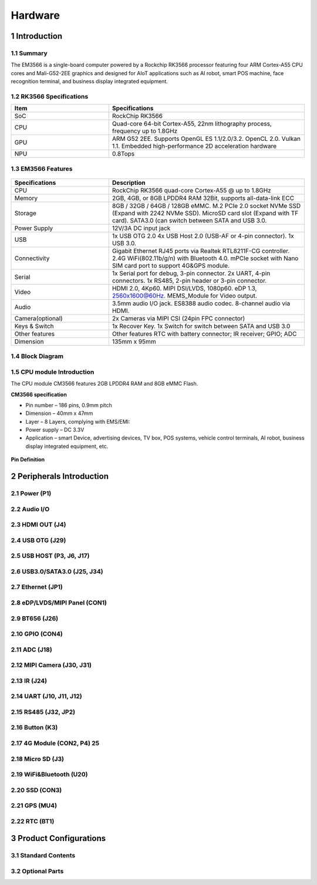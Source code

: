 Hardware
========

1 Introduction
-------------

1.1 Summary
^^^^^^^^^^^^

The EM3566 is a single-board computer powered by a Rockchip RK3566 processor featuring four
ARM Cortex-A55 CPU cores and Mali-G52-2EE graphics and designed for AIoT applications such
as AI robot, smart POS machine, face recognition terminal, and business display integrated
equipment.

1.2 RK3566 Specifications
^^^^^^^^^^^^^^^^^^^^^^^^^^

.. csv-table:: 
 :header: "Item", "Specifications"
 :widths: 15, 30

 "SoC", "RockChip RK3566"
 "CPU", "Quad-core 64-bit Cortex-A55, 22nm lithography process, frequency up to 1.8GHz"
 "GPU", "ARM G52 2EE. Supports OpenGL ES 1.1/2.0/3.2. OpenCL 2.0. Vulkan 1.1. Embedded high-performance 2D acceleration hardware"
 "NPU", "0.8Tops"

1.3 EM3566 Features
^^^^^^^^^^^^^^^^^^^^^^

.. figure:: ./image/EM3566-Interfaces.jpg
   :align: center
   :alt: EM3566_interface
   :width: 400px
   
.. list-table:: 
    :widths: 15 30
    :header-rows: 1

    * - Specifications
      - Description
    * - CPU
      - RockChip RK3566 quad-core Cortex-A55 @ up to 1.8GHz
    * - Memory
      - 2GB, 4GB, or 8GB LPDDR4 RAM
        32Bit, supports all-data-link ECC
    * - Storage
      - 8GB / 32GB / 64GB / 128GB eMMC. 
        M.2 PCIe 2.0 socket NVMe SSD (Expand with 2242 NVMe SSD).
        MicroSD card slot (Expand with TF card). 
        SATA3.0 (can switch between SATA and USB 3.0.
    * - Power Supply
      - 12V/3A DC input jack
    * - USB
      - 1x USB OTG 2.0
        4x USB Host 2.0 (USB-AF or 4-pin connector).
        1x USB 3.0.
    * - Connectivity
      - Gigabit Ethernet RJ45 ports via Realtek RTL8211F-CG controller. 2.4G WiFi(802.11b/g/n) with Bluetooth 4.0. mPCIe socket with Nano SIM card port to support 4G&GPS module.
    * - Serial
      - 1x Serial port for debug, 3-pin connector. 2x UART, 4-pin connectors. 1x RS485, 2-pin header or 3-pin connector.
    * - Video
      - HDMI 2.0, 4Kp60. MIPI DSI/LVDS, 1080p60. eDP 1.3, 2560x1600@60Hz. MEMS_Module for Video output.
    * - Audio
      - 3.5mm audio I/O jack. ES8388 audio codec. 8-channel audio via HDMI.
    * - Camera(optional)
      - 2x Cameras via MIPI CSI (24pin FPC connector)
    * - Keys & Switch
      - 1x Recover Key. 1x Switch for switch between SATA and USB 3.0
    * - Other features
      - Other features	RTC with battery connector; IR receiver; GPIO; ADC
    * - Dimension
      - 135mm x 95mm

1.4 Block Diagram
^^^^^^^^^^^^^^^^^^^^^^
.. figure:: ./image/EM3566_SBC_Block_diagram.gif
   :align: center
   :alt: EM3566_SBC_Block_diagram
   :width: 400px

1.5 CPU module Introduction
^^^^^^^^^^^^^^^^^^^^^^^^^^^^

The CPU module CM3566 features 2GB LPDDR4 RAM and 8GB eMMC Flash. 

**CM3566 specification** 

- Pin number – 186 pins, 0.9mm pitch
- Dimension – 40mm x 47mm
- Layer – 8 Layers, complying with EMS/EMI:
- Power supply – DC 3.3V 
- Application – smart Device, advertising devices, TV box, POS systems, vehicle control terminals, AI robot, business display integrated equipment, etc.

.. figure:: ./image/CM3566_PCB_Dimension.png
   :align: center
   :alt: CM3566_PCB_Dimension
   :width: 350px
   
**Pin Definition**

.. list-table:: 
    :widths: 15 10 30 10 15
    :header-rows: 1

    * - Pin
      - Signal
      - Description or functions
      - GPIO serial
      - IO Voltage
    * - 1
      - VCC3V3_SYS
      - 3.3V Main Power input
      - 
      - 3.3V
    * - 2
      - VCC3V3_SYS
      - 3.3V Main Power input
      - 
      - 3.3V
    * - 3
      - VCC3V3_SYS
      - 3.3V Main Power input
      - 
      - 3.3V
    * - 4
      - VCC_RTC
      - RTC button Cell Power input
      - 
      - 3.0V-1.8V
    * - 5
      - PMIC_32KOUT
      - RTC clock(32.768khz) output
      - 
      - 3.3V
    * - 6
      - GND
      - Ground
      - 
      - 0V
    * -  7                                                                                                                       
      - HDMITX_CEC_M0
      -
      - GPIO4_D1_u
      -  3.3V
    * - 8
      - HDMITX_SDA
      - Pull up 2.2K inside
      - GPIO4_D0_u
      - 3.3V
    * - 9
      - HDMITX_SCL
      - Pull up 2.2K inside
      - GPIO4_C7_u
      - 3.3V
    * - 10
      - GND
      - Ground
      -
      - 0V
    * - 11
      - GMAC1_MCLKINOUT_M0
      - RGMII reference clock input(125Mhz)
      - GPIO3_C0_d
      - 3.3V
    * - 12
      - GND
      - Ground
      -            
      - 0V
    * - 13
      - GMAC1_TXD0_M0
      -                                  
      - GPIO3_B5_d
      - 3.3V
    * - 14
                                                                                                                           
  GMAC1_TXD1_M0
                        
  &nbsp;
                                   
  GPIO3_B6_d
          
  3.3V
    * - 15
                                                                                                                           
  GMAC1_TXEN_M0
                        
  &nbsp;
                                   
  GPIO3_B7_d
          
  3.3V
    * - 16
                                                                                                                           
  GMAC1_RXDV_CRS_M0
                    
  &nbsp;
                                   
  GPIO3_B3_d
          
  3.3V
    * - 17
                                                                                                                           
  GMAC1_RXD1_M0
                        
  &nbsp;
                                   
  GPIO3_B2_d
          
  3.3V
    * - 18
                                                                                                                           
  GMAC1_RXD0_M0
                        
  &nbsp;
                                   
  GPIO3_B1_d
          
  3.3V
    * - 19
                                                                                                                           
  GMAC1_RXD3_M0
                        
  &nbsp;
                                   
  GPIO3_A5_d
          
  3.3V
    * - 20
                                                                                                                           
  GMAC1_RXD2_M0
                        
  &nbsp;
                                   
  GPIO3_A4_d
          
  3.3V
    * - 21
                                                                                                                           
  GMAC1_RXCLK_M0
                       
  &nbsp;
                                   
  GPIO3_A7_d
          
  3.3V
    * - 22
                                                                                                                           
  GMAC1_TXD2_M0
                        
  &nbsp;
                                   
  GPIO3_A2_d
          
  3.3V
    * - 23
                                                                                                                           
  GMAC1_TXD3_M0
                        
  &nbsp;
                                   
  GPIO3_A3_d
          
  3.3V
           
    * - 24
                                                                                                                           
  GMAC1_TXCLK_M0
                       
  &nbsp;
                                   
  GPIO3_A6_d
          
  3.3V
           
  
  25
                                                                                                                           
  MIPI_DSI_TX0_D3N/LVDS_TX0_D3N
        
  MIPI DSI or LVDS TXD3N
                   
  &nbsp;
              
  1.8V
           
  
  26
                                                                                                                           
  MIPI_DSI_TX0_D3P/LVDS_TX0_D3P
        
  MIPI DSI or LVDS TXD3P
                   
  &nbsp;
              
  1.8V
           
  
  27
                                                                                                                           
  MIPI_DSI_TX0_D2N/LVDS_TX0_D2N
        
  MIPI DSI or LVDS TXD2N
                   
  &nbsp;
              
  1.8V
           
  
  28
                                                                                                                           
  MIPI_DSI_TX0_D2P/LVDS_TX0_D2P
        
  MIPI DSI or LVDS TXD2P
                   
  &nbsp;
              
  1.8V
           
  
  29
                                                                                                                           
  MIPI_DSI_TX0_D1N/LVDS_TX0_D1N
        
  MIPI DSI or LVDS TXD1N
                   
  &nbsp;
              
  1.8V
           
  
  30
                                                                                                                           
  MIPI_DSI_TX0_D1P/LVDS_TX0_D1P
        
  MIPI DSI or LVDS TXD1P
                   
  &nbsp;
              
  1.8V
           
  
  31
                                                                                                                           
  MIPI_DSI_TX0_D0N/LVDS_TX0_D0N
        
  MIPI DSI or LVDS TXD1N
                   
  &nbsp;
              
  1.8V
           
  
  32
                                                                                                                           
  MIPI_DSI_TX0_D0P/LVDS_TX0_D0P
        
  MIPI DSI or LVDS TXD1P
                   
  &nbsp;
              
  1.8V
           
  
  33
                                                                                                                           
  MIPI_DSI_TX0_CLKN/LVDS_TX0_CLKN
      
  MIPI DSI or LVDS TXD1N
                   
  &nbsp;
              
  1.8V
           
  
  34
                                                                                                                           
  MIPI_DSI_TX0_CLKP/LVDS_TX0_CLKP
      
  MIPI DSI or LVDS TXD1P
                   
  &nbsp;
              
  1.8V
           
  
  35
                                                                                                                           
  HDMI_TX_HPDIN
                        
  HDMI HPD input
                           
  &nbsp;
              
  3.3V
           
  
  36
                                                                                                                           
  HDMI_TXCLKN
                          
  &nbsp;
                                   
  &nbsp;
              
  1.8V
           
  
  37
                                                                                                                           
  HDMI_TXCLKP
                          
  &nbsp;
                                   
  &nbsp;
              
  1.8V
           
  
  38
                                                                                                                           
  HDMI_TX0N
                            
  &nbsp;
                                   
  &nbsp;
              
  1.8V
           
  
  39
                                                                                                                           
  HDMI_TX0P
                            
  &nbsp;
                                   
  &nbsp;
              
  1.8V
           
  
  40
                                                                                                                           
  HDMI_TX1N
                            
  &nbsp;
                                   
  &nbsp;
              
  1.8V
           
  
  41
                                                                                                                           
  HDMI_TX1P
                            
  &nbsp;
                                   
  &nbsp;
              
  1.8V
           
  
  42
                                                                                                                           
  HDMI_TX2N
                            
  &nbsp;
                                   
  &nbsp;
              
  1.8V
           
  
  43
                                                                                                                           
  HDMI_TX2P
                            
  &nbsp;
                                   
  &nbsp;
              
  1.8V
           
  
  44
                                                                                                                           
  MIPI_CSI_RX_CLK1N
                    
  MIPI CSI1 CLKN
                           
  &nbsp;
              
  1.8V
           
  
  45
                                                                                                                           
  MIPI_CSI_RX_CLK1P
                    
  MIPI CSI1 CLKP
                           
  &nbsp;
              
  1.8V
           
  
  46
                                                                                                                           
  MIPI_CSI_RX_D3N
                      
  CSI0 RXD3N or CSI1 RXD1N
                 
  &nbsp;
              
  1.8V
           
  
  47
                                                                                                                           
  MIPI_CSI_RX_D3P
                      
  CSI0 RXD3P or CSI1
  RXD1P
              
  &nbsp;
              
  1.8V
           
  
  48
                                                                                                                           
  MIPI_CSI_RX_D2N
                      
  CSI0 RXD2N or CSI1 RXD0N
                 
  &nbsp;
              
  1.8V
           
  
  49
                                                                                                                           
  MIPI_CSI_RX_D2P
                      
  CSI0 RXD2P or CSI1
  RXD0P
              
  &nbsp;
              
  1.8V
           
  
  50
                                                                                                                           
  MIPI_CSI_RX_D1P
                      
  CSI0 RXD1P
                               
  &nbsp;
              
  1.8V
           
  
  51
                                                                                                                           
  MIPI_CSI_RX_D1N
                      
  CSI0 RXD1N
                               
  &nbsp;
              
  1.8V
           
  
  52
                                                                                                                           
  MIPI_CSI_RX_D0N
                      
  CSI0 RXD0N
                               
  &nbsp;
              
  1.8V
           
  
  53
                                                                                                                           
  MIPI_CSI_RX_D0P
                      
  CSI0 RXD0P
                               
  &nbsp;
              
  1.8V
           
  
  54
                                                                                                                           
  MIPI_CSI_RX_CLK0N
                    
  MIPI CSI0 CLKN
                           
  &nbsp;
              
  1.8V
           
  
  55
                                                                                                                           
  MIPI_CSI_RX_CLK0P
                    
  MIPI CSI0 CLKP
                           
  &nbsp;
              
  1.8V
           
  
  56
                                                                                                                           
  GND
                                  
  Ground
                                   
  &nbsp;
              
  0V
             
  
  57
                                                                                                                           
  PWM5
                                 
  &nbsp;
                                   
  GPIO0_C4_d
          
  3.3V
           
  
  58
                                                                                                                           
  LCD_BL_PWM
                           
  PWM4
                                     
  GPIO0_C3_d
          
  3.3V
           
  
  59
                                                                                                                           
  PWM3_IR
                              
  &nbsp;
                                   
  GPIO0_C2_d
          
  3.3V
           
  
  60
                                                                                                                           
  PCIE20_SATA2_RXP
                     
  PCIE or SATA2 RXP
                        
  &nbsp;
              
  1.8V
           
  
  61
                                                                                                                           
  PCIE20_SATA2_RXN
                     
  PCIE or SATA2 RXN
                        
  &nbsp;
              
  1.8V
           
  
  62
                                                                                                                           
  PCIE20_SATA2_TXN
                     
  PCIE or SATA2 TXN
                        
  &nbsp;
              
  1.8V
           
  
  63
                                                                                                                           
  PCIE20_SATA2_TXP
                     
  PCIE or SATA2 TXP
                        
  &nbsp;
              
  1.8V
           
  
  64
                                                                                                                           
  PCIE20_REFCLKP
                       
  &nbsp;
                                   
  &nbsp;
              
  1.8V
           
  
  65
                                                                                                                           
  PCIE20_REFCLKN
                       
  &nbsp;
                                   
  &nbsp;
              
  1.8V
           
  
  66
                                                                                                                           
  USB3_HOST1_SSTXP
                     
  USB3.0 or SATA1 TXP
                      
  &nbsp;
              
  1.8V
           
  
  67
                                                                                                                           
  USB3_HOST1_SSTXN
                     
  USB3.0 or SATA1 TXN
                      
  &nbsp;
              
  1.8V
           
  
  68
                                                                                                                           
  USB3_HOST1_SSRXP
                     
  USB3.0 or SATA1 RXN
                      
  &nbsp;
              
  1.8V
           
  
  69
                                                                                                                           
  USB3_HOST1_SSRXN
                     
  USB3.0 or SATA1 RXP
                      
  &nbsp;
              
  1.8V
           
  
  70
                                                                                                                           
  USB_OTG0_DM
                          
  &nbsp;
                                   
  &nbsp;
              
  1.8V
           
  
  71
                                                                                                                           
  USB_OTG0_DP
                          
  &nbsp;
                                   
  &nbsp;
              
  1.8V
           
  
  72
                                                                                                                           
  USB3_HOST1_DP
                        
  &nbsp;
                                   
  &nbsp;
              
  1.8V
           
  
  73
                                                                                                                           
  USB3_HOST1_DM
                        
  &nbsp;
                                   
  &nbsp;
              
  1.8V
           
  
  74
                                                                                                                           
  EDP_TX_D2N
                           
  &nbsp;
                                   
  &nbsp;
              
  1.8V
           
  
  75
                                                                                                                           
  EDP_TX_D2P
                           
  &nbsp;
                                   
  &nbsp;
              
  1.8V
           
  
  76
                                                                                                                           
  EDP_TX_D1N
                           
  &nbsp;
                                   
  &nbsp;
              
  1.8V
           
  
  77
                                                                                                                           
  EDP_TX_D1P
                           
  &nbsp;
                                   
  &nbsp;
              
  1.8V
           
  
  78
                                                                                                                           
  EDP_TX_D0N
                           
  &nbsp;
                                   
  &nbsp;
              
  1.8V
           
  
  79
                                                                                                                           
  EDP_TX_D0P
                           
  &nbsp;
                                   
  &nbsp;
              
  1.8V
           
  
  80
                                                                                                                           
  EDP_TX_D3N
                           
  &nbsp;
                                   
  &nbsp;
              
  1.8V
           
  
  81
                                                                                                                           
  EDP_TX_D3P
                           
  &nbsp;
                                   
  &nbsp;
              
  1.8V
           
  
  82
                                                                                                                           
  EDP_TX_AUXN
                          
  &nbsp;
                                   
  &nbsp;
              
  1.8V
           
  
  83
                                                                                                                           
  EDP_TX_AUXP
                          
  &nbsp;
                                   
  &nbsp;
              
  1.8V
           
  
  84
                                                                                                                           
  SDMMC0_DET_L
                         
  &nbsp;
                                   
  GPIO0_A4_u
          
  3.3V
           
  
  85
                                                                                                                           
  SDMMC0_CLK
                           
  UART5_TX_M0
                              
  GPIO2_A2_d
          
  3.3V
           
  
  86
                                                                                                                           
  GND
                                  
  Ground
                                   
  &nbsp;
              
  0V
             
  
  87
                                                                                                                           
  SDMMC0_CMD
                           
  UART5_RX_M0
                              
  GPIO2_A1_u
          
  3.3V
           
  
  88
                                                                                                                           
  SDMMC0_D3
                            
  UART5_RTSn_M0
                            
  GPIO2_A0_u
          
  3.3V
           
  
  89
                                                                                                                           
  SDMMC0_D2
                            
  UART5_CTSn_M0
                            
  GPIO1_D7_u
          
  3.3V
           
  
  90
                                                                                                                           
  SDMMC0_D1
                            
  UART6_RX_M1
                              
  GPIO1_D6_u
          
  3.3V
           
  
  91
                                                                                                                           
  SDMMC0_D0
                            
  UART6_TX_M1
                              
  GPIO1_D5_u
          
  3.3V
           
  
  92
                                                                                                                           
  USB_OTG0_ID
                          
  &nbsp;
                                   
  &nbsp;
              
  3.3V
           
  
  93
                                                                                                                           
  USB_OTG0_VBUSDET
                     
  USB OTG VBUS input
                       
  &nbsp;
              
  3.3V
           
  
  94
                                                                                                                           
  UART1_RX_M0
                          
  &nbsp;
                                   
  GPIO2_B3_u
          
  1.8V
           
  
  95
                                                                                                                           
  UART1_TX_M0
                          
  &nbsp;
                                   
  GPIO2_B4_u
          
  1.8V
           
  
  96
                                                                                                                           
  UART1_RTSn_M0
                        
  &nbsp;
                                   
  GPIO2_B5_u
          
  1.8V
           
  
  97
                                                                                                                           
  UART1_CTSn_M0
                        
  &nbsp;
                                   
  GPIO2_B6_u
          
  1.8V
           
  
  98
                                                                                                                           
  BT_REG_ON_H
                          
  I2S2_SCLK_RX_M0
                          
  GPIO2_B7_d
          
  1.8V
           
  
  99
                                                                                                                           
  BT_WAKE_HOST_H
                       
  I2S2_LRCLK_RX_M0
                         
  GPIO2_C0_d
          
  1.8V
           
  
  100
                                                                                                                          
  HOST_WAKE_BT_H
                       
  I2S2_MCLK_M0
                             
  GPIO2_C1_d
          
  1.8V
           
  
  101
                                                                                                                          
  WIFI_WAKE_HOST_H
                     
  I2C4_SCL_M1
                              
  GPIO2_B2_d
          
  1.8V
           
  
  102
                                                                                                                          
  WIFI_REG_ON_H
                        
  UART8_RX_M0
                              
  GPIO2_C6_d
          
  1.8V
           
  
  103
                                                                                                                          
  I2S2_SCLK_TX_M0
                      
  SPI2_MISO_M0
                             
  GPIO2_C2_d
          
  1.8V
           
  
  104
                                                                                                                          
  I2S2_LRCK_TX_M0
                      
  SPI2_MOSI_M0
                             
  GPIO2_C3_d
          
  1.8V
           
  
  105
                                                                                                                          
  I2S2_SDO_M0
                          
  SPI2_CS0_M0
                              
  GPIO2_C4_d
          
  1.8V
           
  
  106
                                                                                                                          
  I2S2_SDI_M0
                          
  UART8_TX_M0
                              
  GPIO2_C5_d
          
  1.8V
           
  
  107
                                                                                                                          
  SDMMC1_D3
                            
  UART7_TX_M0
                              
  GPIO2_A6_u
          
  1.8V
           
  
  108
                                                                                                                          
  SDMMC1_D2
                            
  UART7_RX_M0
                              
  GPIO2_A5_u
          
  1.8V
           
  
  109
                                                                                                                          
  SDMMC1_D1
                            
  UART6_TX_M0
                              
  GPIO2_A4_u
          
  1.8V
           
  
  110
                                                                                                                          
  SDMMC1_D0
                            
  UART6_RX_M0
                              
  GPIO2_A3_u
          
  1.8V
           
  
  111
                                                                                                                          
  SDMMC1_CMD
                           
  UART9_RX_M0
                              
  GPIO2_A7_u
          
  1.8V
           
  
  112
                                                                                                                          
  SDMMC1_CLK
                           
  UART9_TX_M0
                              
  GPIO2_B0_d
          
  1.8V
           
  
  113
                                                                                                                          
  GND
                                  
  Ground
                                   
  &nbsp;
              
  0V
             
  
  114
                                                                                                                          
  SARADC_VIN3
                          
  &nbsp;
                                   
  &nbsp;
              
  1.8V
           
  
  115
                                                                                                                          
  SARADC_VIN2_HP_HOOK
                  
  &nbsp;
                                   
  &nbsp;
              
  1.8V
           
  
  116
                                                                                                                          
  SARADC_VIN0_KEY/RECOVERY
             
  Pull up 10K inside
                       
  &nbsp;
              
  1.8V
           
  
  117
                                                                                                                          
  GND
                                  
  Ground
                                   
  &nbsp;
              
  0V
             
  
  118
                                                                                                                          
  PCIE20_PERSTn_M2
                     
  PDM_SDI1_M0
                              
  GPIO1_B2_d
          
  3.3V
           
  
  119
                                                                                                                          
  PCIE20_WAKEn_M2
                      
  PDM_SDI2_M0
                              
  GPIO1_B1_d
          
  3.3V
           
  
  120
                                                                                                                          
  PCIE20_CLKREQn_M2
                    
  PDM_SDI3_M0
                              
  GPIO1_B0_d
          
  3.3V
           
  
  121
                                                                                                                          
  UART3_RX_M0
                          
  AudioPWM_LOUT_P/I2C3_SDA_M0
              
  GPIO1_A0_u
          
  3.3V
           
  
  122
                                                                                                                          
  UART3_TX_M0
                          
  AudioPWM_LOUT_N/I2C3_SCL_M0
              
  GPIO1_A1_u
          
  3.3V
           
  
  123
                                                                                                                          
  UART4_RX_M0
                          
  PDM_CLK1_M0/SPDIF_TX_M0
                  
  GPIO1_A4_d
          
  3.3V
           
  
  124
                                                                                                                          
  UART4_TX_M0
                          
  AudioPWM_ROUT_P /PDM_CLK0_M0
             
  GPIO1_A6_d
          
  3.3V
           
  
  125
                                                                                                                          
  I2S1_LRCK_TX_M0_PMIC
                 
  &nbsp;
                                   
  GPIO1_A5_d
          
  3.3V
           
  
  126
                                                                                                                          
  I2S1_SDI0_M0/PDM_SDI0_M0_PMIC
        
  PDM_SDI0_M0
                              
  GPIO1_B3_d
          
  3.3V
           
  
  127
                                                                                                                          
  I2S1_SCLK_TX_M0_PMIC
                 
  UART3_CTSn_M0
                            
  GPIO1_A3_d
          
  3.3V
           
  
  128
                                                                                                                          
  I2S1_SDO0_M0_PMIC
                    
  AudioPWM_ROUT_N/UART4_CTSn_M0
            
  GPIO1_A7_d
          
  3.3V
           
  
  129
                                                                                                                          
  I2S1_MCLK_M0_PMIC
                    
  UART3_RTSn_M0
                            
  GPIO1_A2_d
          
  3.3V
           
  
  130
                                                                                                                          
  GND
                                  
  Ground
                                   
  &nbsp;
              
  0V
             
  
  131
                                                                                                                          
  SPI0_CS0_M0
                          
  PWM7
                                     
  GPIO0_C6_d
          
  3.3V
           
  
  132
                                                                                                                          
  SPI0_MISO_M0
                         
  PWM6
                                     
  GPIO0_C5_d
          
  3.3V
           
  
  133
                                                                                                                          
  SPI0_MOSI_M0
                         
  I2C2_SDA_M0
                              
  GPIO0_B6_u
          
  3.3V
           
  
  134
                                                                                                                          
  SPI0_CLK_M0
                          
  I2C2_SCL_M0
                              
  GPIO0_B5_u
          
  3.3V
           
  
  135
                                                                                                                          
  SPI3_CS0_M1
                          
  I2S3_SDI _M1
                             
  GPIO4_C6_d
          
  3.3V
           
  
  136
                                                                                                                          
  SPI3_MISO_M1
                         
  I2S3_SDO _M1
                             
  GPIO4_C5_d
          
  3.3V
           
  
  137
                                                                                                                          
  SPI3_MOSI_M1
                         
  I2S3_SCLK_M1
                             
  GPIO4_C3_d
  
      
  3.3V
           
  
  138
                                                                                                                          
  SPI3_CLK_M1
                          
  I2S3_MCLK_M1
                             
  GPIO4_C2_d
          
  3.3V
           
  
  139
                                                                                                                          
  LCD_PWREN_H
                          
  &nbsp;
                                   
  GPIO0_C7_d
          
  3.3V
           
  
  140
                                                                                                                          
  PWM0_M0
                              
  &nbsp;
                                   
  GPIO0_B7_d
          
  3.3V
           
  
  141
                                                                                                                          
  UART5_RX_M1
                          
  &nbsp;
                                   
  GPIO3_C3_d
          
  3.3V
           
  
  142
                                                                                                                          
  UART5_TX_M1
                          
  &nbsp;
                                   
  GPIO3_C2_d
          
  3.3V
           
  
  143
                                                                                                                          
  UART2DBG_RX
                          
  UART2 for Debug
                          
  GPIO0_D0_u
          
  3.3V
           
  
  144
                                                                                                                          
  UART2DBG_TX
                          
  UART2 for Debug
                          
  GPIO0_D1_u
          
  3.3V
           
  
  145
                                                                                                                          
  SPDIF_TX_M2
                          
  I2S3_LRCK_M1/EDP_HPDIN_M0
                
  GPIO4_C4_d
          
  3.3V
           
  
  146
                                                                                                                          
  GPIO0_A6_d
                           
  &nbsp;
                                   
  &nbsp;
              
  3.3V
           
  
  147
                                                                                                                          
  GPIO0_A3_u
                           
  &nbsp;
                                   
  &nbsp;
              
  3.3V
           
  
  148
                                                                                                                          
  GPIO0_A0_d
                           
  &nbsp;
                                   
  &nbsp;
              
  3.3V
           
  
  149
                                                                                                                          
  CAMERAF_RST_L
                        
  CAM_CLKOUT1
                              
  GPIO4_B0_d
          
  1.8V
           
  
  150
                                                                                                                          
  CAMERAB_RST_L
                        
  &nbsp;
                                   
  GPIO4_B1_d
          
  1.8V
           
  
  151
                                                                                                                          
  CIF_8BIT_D7
                          
  CIF_D15
                                  
  GPIO4_A5_d
          
  1.8V
           
  
  152
                                                                                                                          
  CIF_8BIT_D6
                          
  CIF_D14
                                  
  GPIO4_A4_d
          
  1.8V
           
  
  153
                                                                                                                          
  CIF_8BIT_D5
                          
  CIF_D13
                                  
  GPIO4_A3_d
          
  1.8V
           
  
  154
                                                                                                                          
  CIF_8BIT_D4
                          
  CIF_D12
                                  
  GPIO4_A2_d
          
  1.8V
           
  
  155
                                                                                                                          
  CIF_8BIT_D3
                          
  CIF_D11
                                  
  GPIO4_A1_d
          
  1.8V
           
  
  156
                                                                                                                          
  CIF_8BIT_D2
                          
  CIF_D10
                                  
  GPIO4_A0_d
          
  1.8V
           
  
  157
                                                                                                                          
  CIF_8BIT_D1
                          
  CIF_D9
                                   
  GPIO3_D7_d
          
  1.8V
           
  
  158
                                                                                                                          
  CIF_8BIT_D0
                          
  CIF_D8
                                   
  GPIO3_D6_d
          
  1.8V
           
  
  159
                                                                                                                          
  GND
                                  
  Ground
                                   
  &nbsp;
              
  0V
             
  
  160
                                                                                                                          
  USB2_HOST2_DM
                        
  HOST2_DM
                                 
  &nbsp;
              
  1.8V
           
  
  161
                                                                                                                          
  USB2_HOST2_DP
                        
  HOST2_DP
                                 
  &nbsp;
              
  1.8V
           
  
  162
                                                                                                                          
  USB2_HOST3_DP
                        
  HOST3_DP
                                 
  &nbsp;
              
  1.8V
           
  
  163
                                                                                                                          
  USB2_HOST3_DM
                        
  HOST3_DM
                                 
  &nbsp;
              
  1.8V
           
  
  164
                                                                                                                          
  CIF_8BIT_VSYNC
                       
  &nbsp;
                                   
  GPIO4_B7_d
          
  1.8V
           
  
  165
                                                                                                                          
  CIF_8BIT_HREF
                        
  &nbsp;
                                   
  GPIO4_B6_d
          
  1.8V
           
  
  166
                                                                                                                          
  CIF_8BIT_CLKIN
                       
  &nbsp;
                                   
  GPIO4_C1_d
          
  1.8V
           
  
  167
                                                                                                                          
  GND
                                  
  Ground
                                   
  &nbsp;
              
  0V
             
  
  168
                                                                                                                          
  CIF_CLKOUT
                           
  &nbsp;
                                   
  GPIO4_C0_d
          
  1.8V
           
  
  169
                                                                                                                          
  VOP_BT656_D7_M1
                      
  CIF_D7
                                   
  GPIO3_D5_d
          
  1.8V
           
  
  170
                                                                                                                          
  VOP_BT656_D6_M1
                      
  CIF_D6
                                   
  GPIO3_D4_d
          
  1.8V
           
  
  171
                                                                                                                          
  VOP_BT656_D5_M1
                      
  CIF_D5
                                   
  GPIO3_D3_d
          
  1.8V
           
  
  172
                                                                                                                          
  VOP_BT656_D4_M1
                      
  CIF_D4
                                   
  GPIO3_D2_d
          
  1.8V
           
  
  173
                                                                                                                          
  VOP_BT656_D3_M1
                      
  CIF_D3
                                   
  GPIO3_D1_d
          
  1.8V
           
  
  174
                                                                                                                          
  VOP_BT656_D2_M1
                      
  CIF_D2
                                   
  GPIO3_D0_d
          
  1.8V
           
  
  175
                                                                                                                          
  VOP_BT656_D1_M1
                      
  CIF_D1
                                   
  GPIO3_C7_d
          
  1.8V
           
  
  176
                                                                                                                          
  VOP_BT656_D0_M1
                      
  CIF_D0
                                   
  GPIO3_C6_d
          
  1.8V
           
  
  177
                                                                                                                          
  VOP_BT656_CLK_M1
                     
  &nbsp;
                                   
  GPIO4_B4_d
          
  1.8V
           
  
  178
                                                                                                                          
  GPIO4_B5_d_1V8
                       
  &nbsp;
                                   
  &nbsp;
              
  1.8V
           
  
  179
                                                                                                                          
  I2C4_SDA_M0_1V8
                      
  Pull up 2.2K inside
                      
  GPIO4_B2_d
          
  1.8V
           
  
  180
                                                                                                                          
  I2C4_SCL_M0_1V8
                      
  Pull up 2.2K inside
                      
  GPIO4_B3_d
          
  1.8V
           
  
  181
                                                                                                                          
  GND
                                  
  Ground
                                   
  &nbsp;
              
  0V
             
  
  182
                                                                                                                          
  I2C1_SDA
                             
  Pull up 2.2K inside
                      
  GPIO0_B4_u
          
  3.3V
           
  
  183
                                                                                                                          
  I2C1_SCL
                             
  Pull up 2.2K inside
                      
  GPIO0_B3_u
          
  3.3V
           
  
  184
                                                                                                                          
  GPIO0_A5_d
                           
  PCIE20_CLKREQn_M0
                        
  &nbsp;
              
  3.3V
           
  
  185
                                                                                                                          
  GMAC1_MDIO_M0
                        
  &nbsp;
                                   
  GPIO3_C5_d
          
  3.3V
           
  
  186
                                                                                                                          
  GMAC1_MDC_M0
                         
  &nbsp;
                                   
  GPIO3_C4_d
          
  3.3V
           
  
  Note:
  I2C1 can not be used for exclusive bus, such
  as CTP.
  RGMII default is 3.3V IO, but can
  change to 1.8V.
     


      

2 Peripherals Introduction
--------------------------

2.1 Power (P1)
^^^^^^^^^^^^^^^^^^^^^^

2.2 Audio I/O 
^^^^^^^^^^^^^^^^^^^^^^

2.3 HDMI OUT (J4)
^^^^^^^^^^^^^^^^^^^^^^

2.4 USB OTG (J29)
^^^^^^^^^^^^^^^^^^^^^^

2.5 USB HOST (P3, J6, J17)
^^^^^^^^^^^^^^^^^^^^^^^^^^^^^

2.6 USB3.0/SATA3.0 (J25, J34)
^^^^^^^^^^^^^^^^^^^^^^^^^^^^^

2.7 Ethernet (JP1)
^^^^^^^^^^^^^^^^^^^^^^

2.8 eDP/LVDS/MIPI Panel (CON1)
^^^^^^^^^^^^^^^^^^^^^^

2.9 BT656 (J26) 
^^^^^^^^^^^^^^^^^^^^^^

2.10 GPIO (CON4)
^^^^^^^^^^^^^^^^^^^^^^

2.11 ADC (J18)
^^^^^^^^^^^^^^^^^^^^^^

2.12 MIPI Camera (J30, J31)
^^^^^^^^^^^^^^^^^^^^^^^^^^^^

2.13 IR (J24)
^^^^^^^^^^^^^^^^^^^^^^

2.14 UART (J10, J11, J12)
^^^^^^^^^^^^^^^^^^^^^^

2.15 RS485 (J32, JP2)
^^^^^^^^^^^^^^^^^^^^^^

2.16 Button (K3)
^^^^^^^^^^^^^^^^^^^^^^

2.17 4G Module (CON2, P4)	25
^^^^^^^^^^^^^^^^^^^^^^

2.18 Micro SD (J3) 
^^^^^^^^^^^^^^^^^^^^^^

2.19 WiFi&Bluetooth (U20)
^^^^^^^^^^^^^^^^^^^^^^

2.20 SSD (CON3)
^^^^^^^^^^^^^^^^^^^^^^

2.21 GPS (MU4)
^^^^^^^^^^^^^^^^^^^^^^

2.22 RTC (BT1)
^^^^^^^^^^^^^^^^^^^^^^


3 Product Configurations
--------------------------

3.1 Standard Contents
^^^^^^^^^^^^^^^^^^^^^^

3.2 Optional Parts
^^^^^^^^^^^^^^^^^^^^^^
